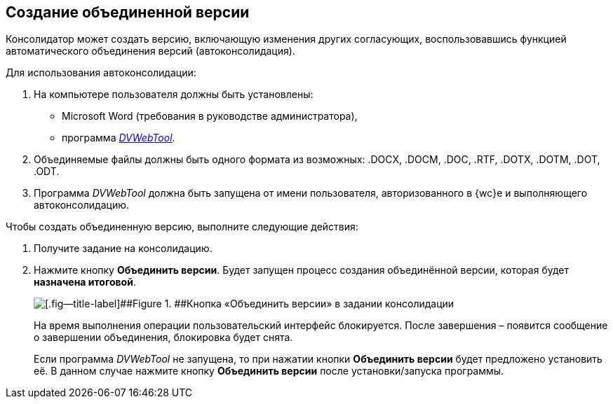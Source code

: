 
== Создание объединенной версии

Консолидатор может создать версию, включающую изменения других согласующих, воспользовавшись функцией автоматического объединения версий (автоконсолидация).

Для использования автоконсолидации:

. На компьютере пользователя должны быть установлены:
* Microsoft Word (требования в руководстве администратора),
* программа xref:Install__DVWebTool_.adoc[_DVWebTool_].
. Объединяемые файлы должны быть одного формата из возможных: .DOCX, .DOCM, .DOC, .RTF, .DOTX, .DOTM, .DOT, .ODT.
. Программа _DVWebTool_ должна быть запущена от имени пользователя, авторизованного в {wc}е и выполняющего автоконсолидацию.

Чтобы создать объединенную версию, выполните следующие действия:

. Получите задание на консолидацию.
. Нажмите кнопку [.ph .uicontrol]*Объединить версии*. Будет запущен процесс создания объединённой версии, которая будет *назначена итоговой*.
+
image::mergeVersion.png[[.fig--title-label]##Figure 1. ##Кнопка «Объединить версии» в задании консолидации]
+
На время выполнения операции пользовательский интерфейс блокируется. После завершения – появится сообщение о завершении объединения, блокировка будет снята.
+
Если программа _DVWebTool_ не запущена, то при нажатии кнопки [.ph .uicontrol]*Объединить версии* будет предложено установить её. В данном случае нажмите кнопку [.ph .uicontrol]*Объединить версии* после установки/запуска программы.

